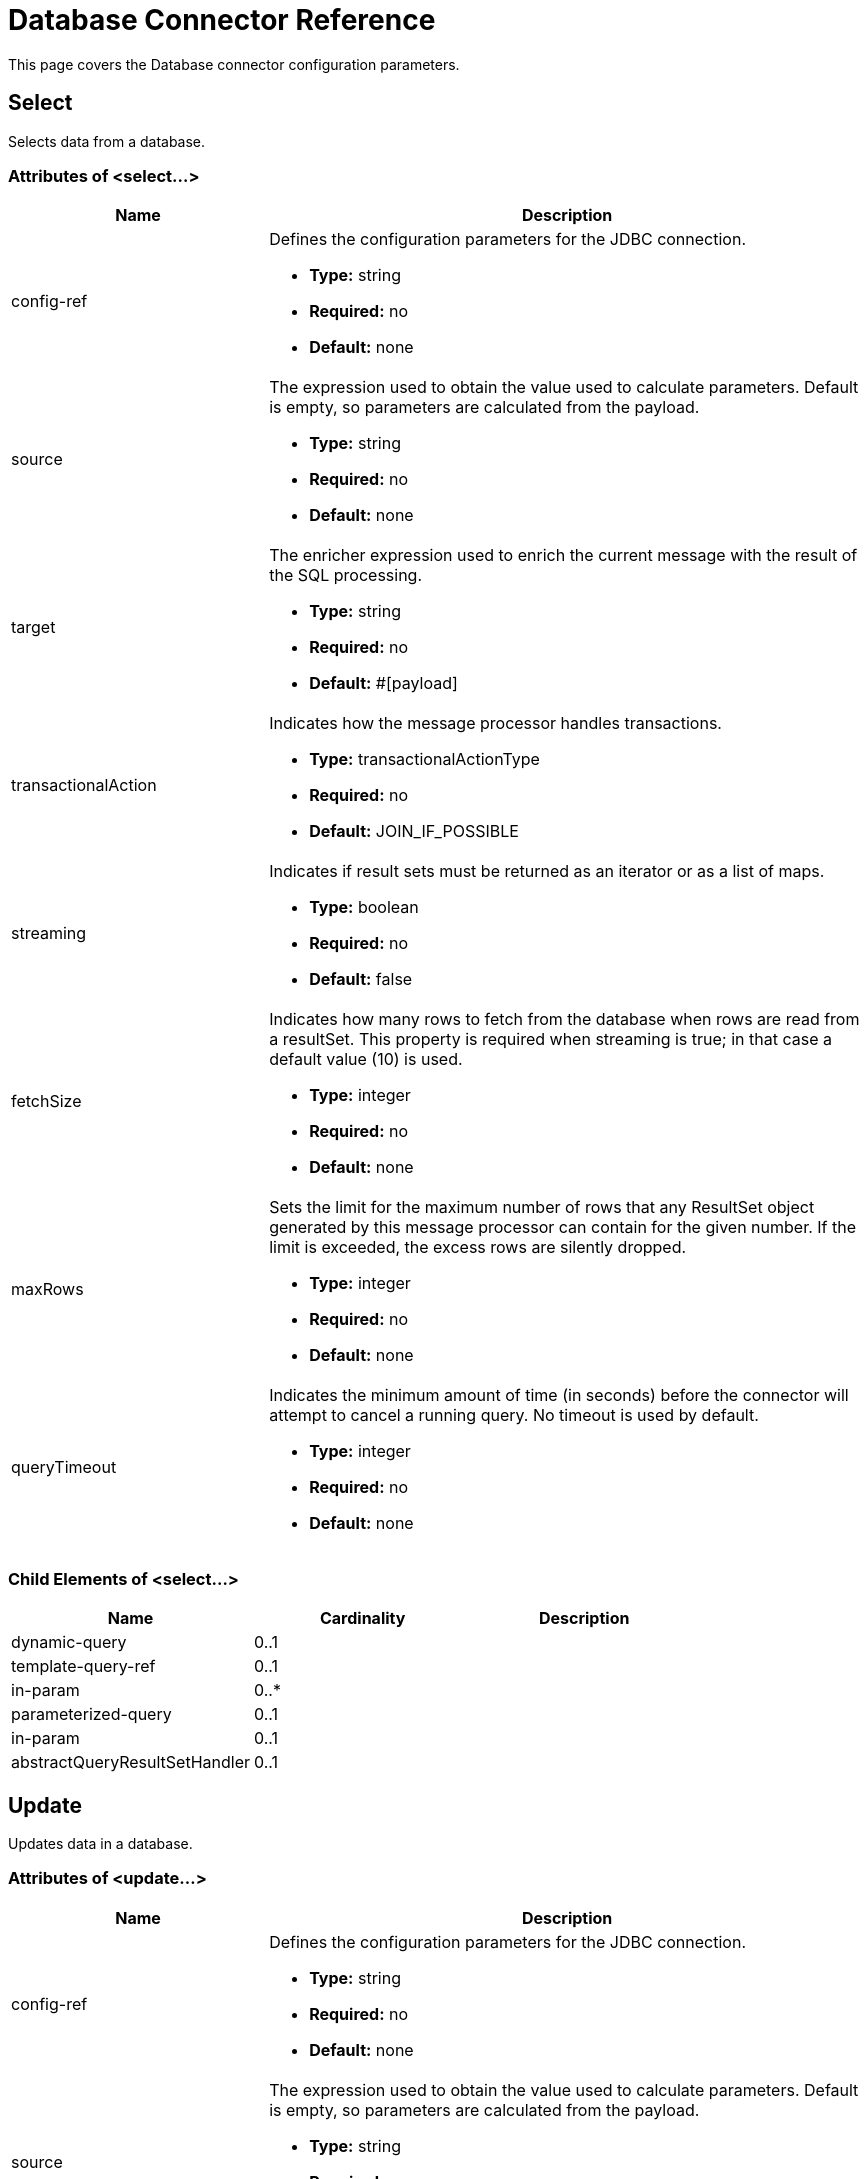 = Database Connector Reference
:keywords: database connector, jdbc, anypoint studio, data base, connectors, mysql, stored procedure, sql, derby, oracle

This page covers the Database connector configuration parameters.

== Select

Selects data from a database.

=== Attributes of <select...>

[%header,cols="30a,70a"]
|===
|Name |Description
|config-ref |Defines the configuration parameters for the JDBC connection.

* *Type:* string
* *Required:* no
* *Default:* none

|source |The expression used to obtain the value used to calculate parameters. Default is empty, so parameters are calculated from the payload.

* *Type:* string
* *Required:* no
* *Default:* none

|target |The enricher expression used to enrich the current message with the result of the SQL processing.

* *Type:* string
* *Required:* no
* *Default:* #[payload]

|transactionalAction |Indicates how the message processor handles transactions.

* *Type:* transactionalActionType
* *Required:* no
* *Default:* JOIN_IF_POSSIBLE

|streaming |Indicates if result sets must be returned as an iterator or as a list of maps.

* *Type:* boolean
* *Required:* no
* *Default:* false

|fetchSize |Indicates how many rows to fetch from the database when rows are read from a resultSet. This property is required when streaming is true; in that case a default value (10) is used.

* *Type:* integer
* *Required:* no
* *Default:* none

|maxRows |Sets the limit for the maximum number of rows that any ResultSet object generated by this message processor can contain for the given number. If the limit is exceeded, the excess rows are silently dropped.

* *Type:* integer
* *Required:* no
* *Default:* none

|queryTimeout |Indicates the minimum amount of time (in seconds) before the connector will attempt to cancel a running query. No timeout is used by default.

* *Type:* integer
* *Required:* no
* *Default:* none

|===

=== Child Elements of <select...>

[%header,cols="3*",width=80%]
|===
|Name |Cardinality |Description
|dynamic-query |0..1 |
|template-query-ref |0..1 |
|in-param |0..* |
|parameterized-query |0..1 |
|in-param |0..1 |
|abstractQueryResultSetHandler |0..1 |
|===

== Update

Updates data in a database.

=== Attributes of <update...>

[%header,cols="30a,70a"]
|===
|Name |Description
|config-ref |Defines the configuration parameters for the JDBC connection.

* *Type:* string
* *Required:* no
* *Default:* none

|source |The expression used to obtain the value used to calculate parameters. Default is empty, so parameters are calculated from the payload.


* *Type:* string
* *Required:* no
* *Default:* none

|target |The enricher expression used to enrich the current message with the result of the SQL processing.

* *Type:* string
* *Required:* no
* *Default:* #[payload]

|transactionalAction |Indicates how the message processor handles transactions.

* *Type:* transactionalActionType
* *Required:* no
* *Default:* JOIN_IF_POSSIBLE

|bulkMode |Indicates whether or not a bulk update is requested. When true, payload is required to be a collection and a bulk update executes for each item in the collection.

* *Type:* boolean
* *Required:* no
* *Default:* false

|queryTimeout | Indicates the minimum amount of time (in seconds) before the connector will attempt to cancel a running query. No timeout is used by default.

* *Type:* integer
* *Required:* no
* *Default:* none

|===

=== Child Elements of <update...>

[%header,cols="3*",width=80%]
|===
|Name |Cardinality |Description
|dynamic-query |0..1 |
|template-query-ref |0..1 |
|in-param |0..* |
|parameterized-query |0..1 |
|in-param |0..1 |
|===

== Delete

Deletes data from a database.

=== Attributes of <delete...>

[%header,cols="30a,70a"]
|===
|Name |Description
|config-ref |Defines the configuration parameters for the JDBC connection.

* *Type:* string
* *Required:* no
* *Default:* none

|source |The expression used to obtain the value used to calculate parameters. Default is empty, so parameters are calculated from the payload.

* *Type:* string
* *Required:* no
* *Default:* none

|target |The enricher expression used to enrich the current message with the result of the SQL processing.


* *Type:* string
* *Required:* no
* *Default:* #[payload]

|transactionalAction |Indicates how the message processor handles transactions.

* *Type:* transactionalActionType
* *Required:* no
* *Default:* JOIN_IF_POSSIBLE

|bulkMode |Indicates whether or not a bulk update is requested. When true, payload is required to be a collection and a bulk update executes for each item in the collection.

* *Type:* boolean
* *Required:* no
* *Default:* false

|queryTimeout |Indicates the minimum amount of time (in seconds) before the connector will attempt to cancel a running query. No timeout is used by default.

* *Type:* integer
* *Required:* no
* *Default:* none

|===

=== Child Elements of <delete...>

[%header,cols="3*",width=80%]
|===
|Name |Cardinality |Description
|dynamic-query |0..1 |
|template-query-ref |0..1 |
|in-param |0..* |
|parameterized-query |0..1 |
|in-param |0..1 |
|===

== Insert

Inserts data into a database.

=== Attributes of <insert...>

[%header,cols="30a,70a"]
|===
|Name |Description
|config-ref |Defines the configuration parameters for the JDBC connection.

* *Type:* string
* *Required:* no
* *Default:* none

|source |The expression used to obtain the value used to calculate parameters. Default is empty, so parameters are calculated from the payload.

* *Type:* string
* *Required:* no
* *Default:* none

|target |The enricher expression used to enrich the current message with the result of the SQL processing.

* *Type:* string
* *Required:* no
* *Default:* #[payload]

|transactionalAction |Indicates how the message processor handles transactions.

* *Type:* transactionalActionType
* *Required:* no
* *Default:* JOIN_IF_POSSIBLE

|bulkMode |Indicates whether or not a bulk update is requested. When true, payload is required to be a collection and a bulk update executes for each item in the collection.

* *Type:* boolean
* *Required:* no
* *Default:* false

|autoGeneratedKeys |Indicates when to make auto-generated keys available for retrieval.

* *Type:* boolean
* *Required:* no
* *Default:* false

|autoGeneratedKeysColumnIndexes |Comma-separated list of column indexes that indicates which auto-generated keys to make available for retrieval.

* *Type:* string
* *Required:* no
* *Default:* none

|autoGeneratedKeysColumnNames |Comma separated list of column names that indicates which auto-generated keys should be made available for retrieval.

* *Type:* string
* *Required:* no
* *Default:* none

|queryTimeout | Indicates the minimum amount of time (in seconds) before the connector will attempt to cancel a running query. No timeout is used by default.

* *Type:* integer
* *Required:* no
* *Default:* none

|===

=== Child Elements of <insert...>

[%header,cols="3*",width=80%]
|===
|Name |Cardinality |Description
|dynamic-query |0..1 |
|template-query-ref |0..1 |
|in-param |0..* |
|parameterized-query |0..1 |
|in-param |0..1 |
|===

== Execute DDL

Enables execution of DDL queries against a database.

=== Attributes of <execute-ddl...>

[%header,cols="30a,70a"]
|===
|Name |Description
|config-ref |Defines the configuration parameters for the JDBC connection.

* *Type:* string
* *Required:* no
* *Default:* none

|source |The expression used to obtain the value used to calculate parameters. Default is empty, so parameters are calculated from the payload.

* *Type:* string
* *Required:* no
* *Default:* none

|target |The enricher expression used to enrich the current message with the result of the SQL processing.

* *Type:* string
* *Required:* no
* *Default:* #[payload]

|transactionalAction |Indicates how the message processor handles transactions.

* *Type:* transactionalActionType
* *Required:* no
* *Default:* JOIN_IF_POSSIBLE

|queryTimeout | Indicates the minimum amount of time (in seconds) before the connector will attempt to cancel a running query. No timeout is used by default.

* *Type:* integer
* *Required:* no
* *Default:* none

|===

=== Child Elements of <execute-ddl...>

[col="33,33,33",width=80%]
|===
|Name |Cardinality |Description
|dynamic-query |1..1 |
|===

== Bulk Execute

Updates data in a database.

=== Attributes of <bulk-execute...>

[%header,cols="30a,70a"]
|===
|Name |Description
|config-ref |Defines the configuration parameters for the JDBC connection.

* *Type:* string
* *Required:* no
* *Default:* none

|source |The expression used to obtain the value used to calculate parameters. Default is empty, so parameters are calculated from the payload.

* *Type:* string
* *Required:* no
* *Default:* none

|target |The enricher expression used to enrich the current message with the result of the SQL processing.

* *Type:* string
* *Required:* no
* *Default:* #[payload]

|transactionalAction |Indicates how the message processor handles transactions.

* *Type:* transactionalActionType
* *Required:* no
* *Default:* JOIN_IF_POSSIBLE

|file |The location of a file to load. The file can point to a resource on the classpath or on a disk.

* *Type:* string
* *Required:* no
* *Default:* none

|queryTimeout | Indicates the minimum amount of time (in seconds) before the connector will attempt to cancel a running query. No timeout is used by default.

* *Type:* integer
* *Required:* no
* *Default:* none

|===

== Stored Procedure

Executes a SQL statement in a database.

=== Attributes of <stored-procedure...>

[%header,cols="30a,70a"]
|===
|Name |Description
|config-ref |Defines the configuration parameters for the JDBC connection.

* *Type:* string
* *Required:* no
* *Default:* none

|source |The expression used to obtain the value used to calculate parameters. Default is empty, so parameters are calculated from the payload.

* *Type:* string
* *Required:* no
* *Default:* none

|target |The enricher expression used to enrich the current message with the result of the SQL processing.

* *Type:* string
* *Required:* no
* *Default:* #[payload]

|transactionalAction |Indicates how the message processor handles transactions.

* *Type:* transactionalActionType
* *Required:* no
* *Default:* JOIN_IF_POSSIBLE

|streaming |Indicates if result sets must be returned as an iterator or as list of maps.

* *Type:* boolean
* *Required:* no
* *Default:* false

|fetchSize |Indicates how many rows to fetch from the database when rows are read from a resultSet. This property is required when streaming is true; in that case a default value (10) is used.

* *Type:* integer
* *Required:* no
* *Default:* none

|maxRows |Sets the limit for the maximum number of rows that any ResultSet object generated by this message processor can contain for the given number. If the limit is exceeded, the excess rows are silently dropped.

* *Type:* integer
* *Required:* no
* *Default:* none

|autoGeneratedKeys |Indicates when to make auto-generated keys available for retrieval.

* *Type:* boolean
* *Required:* no
* *Default:* false

|autoGeneratedKeysColumnIndexes  |Comma-separated list of column indexes that indicates which auto-generated keys to make available for retrieval.

* *Type:* string
* *Required:* no
* *Default:* none

|autoGeneratedKeysColumnNames |Comma separated list of column names that indicates which auto-generated keys should be made available for retrieval.

* *Type:* string
* *Required:* no
* *Default:* none

|queryTimeout | Indicates the minimum amount of time (in seconds) before the connector will attempt to cancel a running query. No timeout is used by default.

* *Type:* integer
* *Required:* no
* *Default:* none

|===

=== Child Elements of <stored-procedure...>

[%header,cols="3*",width=80%]
|===
|Name |Cardinality |Description
|dynamic-query |0..1 |
|template-query-ref |0..1 |
|in-param |0..* |
|parameterized-query |0..1 |
|in-param |0..1 |
|out-param |0..1 |
|inout-param |0..1 |
|===

== Template Query

=== Attributes of <template-query...>

[%header,cols="30a,70a"]
|===
|Name |Description
|name |Identifies the query so that other elements can reference it.

* *Type:* string (must have no spaces)
* *Required:* yes
* *Default:* none

|===

=== Child Elements of <template-query...>

[%header,cols="3*"]
|===
|name |Cardinality |Description
|dynamic-query
|1..1
|
|parameterized-query
|1..1
|
|in-param
|0..*
|
|template-query-ref
|1..1
|
|in-param
|1..*
|
|===

== Connection Properties

Specifies a list of custom key-value connection properties for the database connector configuration. (Supports MEL expressions)


=== Child Elements of <connection-properties...>

[%header,cols="3*",width=80%]
|===
|Name |Cardinality |Description
|property |1..* |
|===

== JDBC User-Defined Data Types (UDT)

Specify a user-defined JDBC data type to be used when passing one to a stored procedure call. If you need to use a UDT in a stored procedure, specify the data type in the database configuration in a child element `<db:data-type>` of the parent element `<db:data-types>`. The user-defined data type parameter name (`name`) and type id (`id`) must be specified as in the example below, and as a parameter of the stored procedure you call. 

[NOTE] 
JDBC type `STRUCT` is cast to a mapped Java class. There is no cast for a Java array to an SQL `ARRAY`.


=== Child Elements of <data-types...>

[%header,cols="3*",width=80%]
|===
|Name |Cardinality |Description
|data-type
|1..*
|Requires a *name* that is a user-defined reference to a JDBC data type, and the integer specifier *id* for the data type.
|===

=== <data-types> Example

[source,xml,linenums]
----
<db:oracle-config name="Oracle_Configuration" url="jdbc:oracle:thin:@54.175.245.218:1581:xe" user="user" password="4321" >
        <db:data-types>
            <db:data-type name="T_DEMO_OBJECTS" id="2003"/>
            <db:data-type name="T_DEMO_OBJECT" id="2002" />
        </db:data-types>
    </db:oracle-config>
----

[%header%autowidth,width=80%]
|===
|JDBC Data Type Code |id
|ARRAY	|2003
|BIGINT	|-5
|BINARY	|-2
|BIT	|-7
|BLOB	|2004
|BOOLEAN	|16
|CHAR	|1
|CLOB	|2005
|DATALINK	|70
|DATE	|91
|DECIMAL	|3
|DISTINCT	|2001
|DOUBLE	|8
|FLOAT	|6
|INTEGER	|4
|JAVA_OBJECT	|2000
|LONGNVARCHAR	|-16
|LONGVARBINARY	|-4
|LONGVARCHAR	|-1
|NCHAR	|-15
|NCLOB	|2011
|NULL	|0
|NUMERIC	|2
|NVARCHAR	|-9
|OTHER	|1111
|REAL	|7
|REF	|2006
|REF_CURSOR	|2012
|ROWID	|-8
|SMALLINT	|5
|SQLXML	|2009
|STRUCT	|2002
|TIME	|92
|TIME_WITH_TIMEZONE	|2013
|TIMESTAMP	|93
|TIMESTAMP_WITH_TIMEZONE	|2014
|TINYINT	|-6
|VARBINARY	|-3
|VARCHAR	|12
|===

=== Attributes of <data-type...>

[%header,cols="30a,70a",width=80%]
|===
|Name |Description
|name |Reference to the JDBC type

* *Type:* string
* *Required:* yes
* *Default:* none

|id |identifier for the data type as specified in the class for JDBC data types *java.sql.Types*

* *Type:* int
* *Required:* yes
* *Default:* none
|===



== Pooling Profile

Provides a way to configure database connection pooling.

=== Attributes of <pooling-profile...>

[%header,cols="30a,70a"]
|===
|Name |Description
|maxPoolSize |Maximum number of connections a pool maintains at any given time.

* *Type:* integer
* *Required:* no
* *Default:* none

|minPoolSize |Minimum number of connections a pool maintains at any given time.

* *Type:* integer
* *Required:* no
* *Default:* none

|acquireIncrement |Determines how many connections at a time to try to acquire when the pool is exhausted.

* *Type:* integer
* *Required:* no
* *Default:* none

|preparedStatementCacheSize |Determines how many statements are cached per pooled connection. Defaults to 0, meaning statement caching is disabled.

* *Type:* integer
* *Required:* no
* *Default:* 5

|maxWaitMillis |The number of milliseconds a client calling getConnection() waits for a connection to be checked-in or acquired when the pool is exhausted. Zero means wait indefinitely.

* *Type:* string
* *Required:* no
* *Default:* none
|===


== Generic Config

Provides a way to define a JDBC configuration for any DB vendor.

=== Attributes of <generic-config...>

[%header,cols="30a,70a"]
|===
|Name |Description
|name |Identifies the database configuration so other elements can reference it.

* *Type:* string (no spaces)
* *Required:* yes
* *Default:* none

|dataSource-ref |Reference to a JDBC DataSource object. This object is typically created using Spring. When using XA transactions, an XADataSource object must be provided.

* *Type:* string
* *Required:* no
* *Default:* none

|url |URL used to connect to the database. Supports MEL expressions.

* *Type:* string
* *Required:* no
* *Default:* none

|useXaTransactions |Indicates whether or not the created datasource has to support XA transactions. Default is false.

* *Type:* boolean
* *Required:* no
* *Default:* false

|driverClassName |Fully-qualified name of the database driver class. Supports MEL expressions.

* *Type:* string
* *Required:* no
* *Default:* none

|connectionTimeout |Maximum time in seconds that this data source will wait while attempting to connect to a database. A value of zero specifies that the timeout is the default system timeout if there is one; otherwise, it specifies that there is no timeout.

* *Type:* int
* *Required:* no
* *Default:* none

|transactionIsolation |The transaction isolation level to set on the driver when connecting the database.

* *Type:* enumeration
* *Required:* no
* *Default:* none

|===

=== Child Elements of <generic-config...>

[%header,cols="34,33,33"]
|===
|Name |Cardinality |Description
|pooling-profile |0..1 |Provides a way to configure database connection pooling.
|connection-properties |0..1 |Specifies a list of custom key-value connectionProperties for the config. Supports MEL expressions.
|data-types |0..1 |Specifies non-standard custom data types.
|mule:abstract-reconnection-strategy |0..1 | 
|===

== Derby Config

=== Attributes of <derby-config...>

[%header,cols="30a,70a"]
|===
|Name |Description
|name |Identifies the database configuration so other elements can reference it.

* *Type:* string (no spaces)
* *Required:* yes
* *Default:* none

|dataSource-ref |Reference to a JDBC DataSource object. This object is typically created using Spring. When using XA transactions, an XADataSource object must be provided.

* *Type:* string
* *Required:* no
* *Default:* none

|url |URL used to connect to the database. Supports MEL expressions.

* *Type:* string
* *Required:* no
* *Default:* none

|useXaTransactions |Indicates whether or not the created datasource has to support XA transactions. Default is false.

* *Type:* boolean
* *Required:* no
* *Default:* false

|driverClassName |Fully-qualified name of the database driver class. Supports MEL expressions.

* *Type:* string
* *Required:* no
* *Default:* none

|connectionTimeout |Maximum time in seconds that this data source will wait while attempting to connect to a database. A value of zero specifies that the timeout is the default system timeout if there is one; otherwise, it specifies that there is no timeout.

* *Type:* int
* *Required:* no
* *Default:* none

|transactionIsolation |The transaction isolation level to set on the driver when connecting the database.

* *Type:* enumeration
* *Required:* no
* *Default:* none

|user |The user that is used for authentication against the database. Supports MEL expressions.

* *Type:* string
* *Required:* no
* *Default:* none

|password |The password that is used for authentication against the database. Supports MEL expressions.

* *Type:* string
* *Required:* no
* *Default:* none

|===

=== Child Elements of <derby-config...>

[%header,cols="34,33,33"]
|===
|Name |Cardinality |Description
|pooling-profile |0..1 |Provides a way to configure database connection pooling.
|connection-properties |0..1 |Specifies a list of custom key-value connectionProperties for the config. Supports MEL expressions.
|data-types |0..1 |Specifies non-standard custom data types.
|mule:abstract-reconnection-strategy |0..1 | 
|===

== Oracle Config

=== Attributes of <oracle-config...>

[%header,cols="30a,70a"]
|===
|Name |Description
|name |Identifies the database configuration so other elements can reference it.

* *Type:* string (no spaces)
* *Required:* yes
* *Default:* none

|dataSource-ref |Reference to a JDBC DataSource object. This object is typically created using Spring. When using XA transactions, an XADataSource object must be provided.

* *Type:* string
* *Required:* no
* *Default:* none

|url |URL used to connect to the database. Supports MEL expressions.

* *Type:* string
* *Required:* no
* *Default:* none

|useXaTransactions |Indicates whether or not the created datasource has to support XA transactions. Default is false.

* *Type:* boolean
* *Required:* no
* *Default:* false

|driverClassName |Fully-qualified name of the database driver class. Supports MEL expressions.

* *Type:* string
* *Required:* no
* *Default:* none

|connectionTimeout |Maximum time in seconds that this data source will wait while attempting to connect to a database. A value of zero specifies that the timeout is the default system timeout if there is one; otherwise, it specifies that there is no timeout.

* *Type:* int
* *Required:* no
* *Default:* none

|transactionIsolation |The transaction isolation level to set on the driver when connecting the database.


* *Type:* enumeration
* *Required:* no
* *Default:* none

|user |The user that is used for authentication against the database. Supports MEL expressions.

* *Type:* string
* *Required:* no
* *Default:* none

|password |The password that is used for authentication against the database. Supports MEL expressions.

* *Type:* string
* *Required:* no
* *Default:* none

|host |Configures just the host part of the JDBC URL (and leaves the rest of the default JDBC URL untouched). Supports MEL expressions.

* *Type:* string
* *Required:* no
* *Default:* none

|port |Configures just the port part of the JDBC URL (and leaves the rest of the default JDBC URL untouched).


* *Type:* integer
* *Required:* no
* *Default:* none

|instance |Configures just the instance part of the JDBC URL (and leaves the rest of the default JDBC URL untouched). Supports MEL expressions.

* *Type:* string
* *Required:* no
* *Default:* none

|===

=== Child Elements of <oracle-config...>

[%header,cols="34,33,33"]
|===
|Name |Cardinality |Description
|pooling-profile |0..1 |Provides a way to configure database connection pooling.
|connection-properties |0..1 |Specifies a list of custom key-value connectionProperties for the config. Supports MEL expressions.
|data-types |0..1 |Specifies non-standard custom data types.
|mule:abstract-reconnection-strategy |0..1 | 
|===

== MySQL Config

=== Attributes of <mysql-config...>

[%header,cols="30a,70a"]
|===
|Name |Description
|name |Identifies the database configuration so other elements can reference it.

* *Type:* string (no spaces)
* *Required:* yes
* *Default:* none

|dataSource-ref |Reference to a JDBC DataSource object. This object is typically created using Spring. When using XA transactions, an XADataSource object must be provided.

* *Type:* string
* *Required:* no
* *Default:* none

|url |URL used to connect to the database. Supports MEL expressions.

* *Type:* string
* *Required:* no
* *Default:* none

|useXaTransactions |Indicates whether or not the created datasource has to support XA transactions. Default is false.

* *Type:* boolean
* *Required:* no
* *Default:* false

|driverClassName |Fully-qualified name of the database driver class. Supports MEL expressions.

* *Type:* string
* *Required:* no
* *Default:* none

|loginTimeout |Maximum time in seconds that this data source will wait while attempting to connect to a database. A value of zero specifies that the timeout is the default system timeout if there is one; otherwise, it specifies that there is no timeout.

* *Type:* int
* *Required:* no
* *Default:* none

|transactionIsolation |The transaction isolation level to set on the driver when connecting the database.

* *Type:* enumeration
* *Required:* no
* *Default:* none

|user |The user that is used for authentication against the database. Supports MEL expressions.

* *Type:* string
* *Required:* no
* *Default:* none

|password |The password that is used for authentication against the database. Supports MEL expressions.

* *Type:* string
* *Required:* no
* *Default:* none

|database |The name of the database. Must be configured unless a full JDBC URL is configured. Supports MEL expressions.

* *Type:* string
* *Required:* no
* *Default:* none

|host |Configures just the host part of the JDBC URL (and leaves the rest of the default JDBC URL untouched). Supports MEL expressions.

* *Type:* string
* *Required:* no
* *Default:* none

|port |Configures just the port part of the JDBC URL (and leaves the rest of the default JDBC URL untouched).

* *Type:* integer
* *Required:* no
* *Default:* none

|===

=== Child Elements of <mysql-config...>

[%header,cols="34,33,33"]
|===
|Name |Cardinality |Description
|pooling-profile |0..1 |Provides a way to configure database connection pooling.
|connection-properties |0..1 |Specifies a list of custom key-value connectionProperties for the config. Supports MEL expressions.
|data-types |0..1 |Specifies non-standard custom data types.
|mule:abstract-reconnection-strategy |0..1 | 
|===

== SQL Server Config

To configure access to SQL Server Configuration use the link:/mule-user-guide/v/3.9/database-connector-reference#generic-config[Generic Configuration] of the link:/mule-user-guide/v/3.9/database-connector-reference#connection-properties[Database Connector].  See the link:/mule-user-guide/v/3.9/database-connector-reference#generic-config[Generic  Config] for configuring link:/mule-user-guide/v/3.9/database-connector-reference#generic-config[Transaction properties] and link:/mule-user-guide/v/3.9/database-connector-reference#pooling-profile[Connection Pooling properties].

Download the link:https://www.microsoft.com/en-us/download/details.aspx?displaylang=en&id=11774[Microsoft JDBC driver] if you do not have it.

=== Attributes of <generic-config...>

[%header,cols="5*"]
|===
|Name |Type |Required |Default |Description
|name |name (no spaces) |yes |  |Identifies the database configuration so other elements can reference it.
|url |string |no |  |URL used to connect to the database. Supports MEL expressions.
Example:  *jdbc:sqlserver://${db.host};database=${db.database};user=${db.user};password=${db.password}*
|driverClassName |string |no |  |Fully-qualified name of the database driver class. Supports MEL expressions.
Example: com.microsoft.sqlserver.jdbc.SQLServerDriver
|===

=== Using Integrated Security

If you want to make use of the integrated security login feature when using the Database Connector with your Microsoft SQL instance, you need to perform some additional steps:

. Configure the native libraries location inside the JDBC driver (*sqljdbc4.jar*).
* Right click on your project name in Package Explorer
* Click *Build Path*
* Click *Configure Build Path*
* Select *sqljdbc4.jar*
* Select the child element *Native Library Location (None)*
* Press the *Edit...* button
* Select the folder that contains the *sqljdbc_auth.dll* native library.
* Click *Ok* to confirm the changes.

. You also need to add *integratedSecurity=true* to your connection URL. The line should look like the following string:
* *jdbc:sqlserver://${db.host};database=${db.database};integratedSecurity=true*

== In Param

=== Attributes of <in-param...>

[%header,cols="30a,70a"]
|===
|Name |Description
|name |The name of the input parameter.

* *Type:* string
* *Required:* yes
* *Default:* none

|value |The value of the parameter.

* *Type:* string
* *Required:* yes
* *Default:* none

|type |Parameter type name.

* *Type:* ExtendedJdbcDataTypes
* *Required:* no
* *Default:* none
|===

== Out Param

=== Attributes of <out-param...>

[%header,cols="30a,70a"]
|===
|Name |Description
|name |The name of the output parameter.

* *Type:* string
* *Required:* yes
* *Default:* none

|type |Parameter type name.

* *Type:* ExtendedJdbcDataTypes
* *Required:* no
* *Default:* none

|===

== Inout Param

=== Attributes of <inout-param...>

[%header,cols="30a,70a"]
|===
|Name |Description
|name |The name of the output parameter.

* *Type:* string
* *Required:* yes
* *Default:* none

|value |The value of the parameter.

* *Type:* string
* *Required:* yes
* *Default:* none

|type |Parameter type name.

* *Type:* ExtendedJdbcDataTypes
* *Required:* no
* *Default:* none

|===

== See Also

* Access the link:/mule-user-guide/v/3.9/database-connector[main database connector documentation] for an overview, user guide, and examples. 
